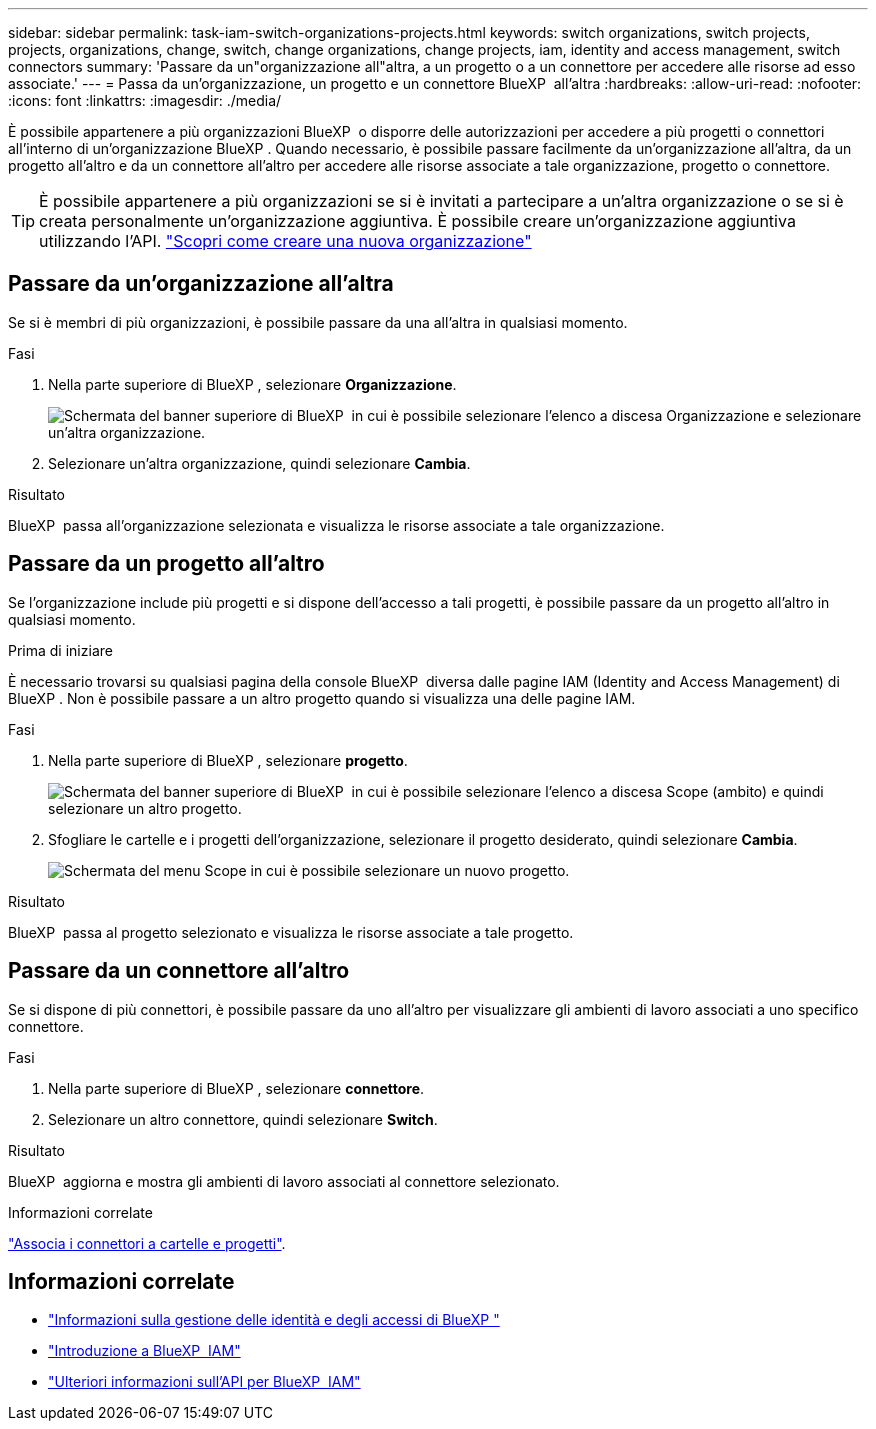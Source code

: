 ---
sidebar: sidebar 
permalink: task-iam-switch-organizations-projects.html 
keywords: switch organizations, switch projects, projects, organizations, change, switch, change organizations, change projects, iam, identity and access management, switch connectors 
summary: 'Passare da un"organizzazione all"altra, a un progetto o a un connettore per accedere alle risorse ad esso associate.' 
---
= Passa da un'organizzazione, un progetto e un connettore BlueXP  all'altra
:hardbreaks:
:allow-uri-read: 
:nofooter: 
:icons: font
:linkattrs: 
:imagesdir: ./media/


[role="lead"]
È possibile appartenere a più organizzazioni BlueXP  o disporre delle autorizzazioni per accedere a più progetti o connettori all'interno di un'organizzazione BlueXP . Quando necessario, è possibile passare facilmente da un'organizzazione all'altra, da un progetto all'altro e da un connettore all'altro per accedere alle risorse associate a tale organizzazione, progetto o connettore.


TIP: È possibile appartenere a più organizzazioni se si è invitati a partecipare a un'altra organizzazione o se si è creata personalmente un'organizzazione aggiuntiva. È possibile creare un'organizzazione aggiuntiva utilizzando l'API. https://docs.netapp.com/us-en/bluexp-automation/tenancyv4/post-organizations.html["Scopri come creare una nuova organizzazione"^]



== Passare da un'organizzazione all'altra

Se si è membri di più organizzazioni, è possibile passare da una all'altra in qualsiasi momento.

.Fasi
. Nella parte superiore di BlueXP , selezionare *Organizzazione*.
+
image:screenshot-iam-switch-organizations.png["Schermata del banner superiore di BlueXP  in cui è possibile selezionare l'elenco a discesa Organizzazione e selezionare un'altra organizzazione."]

. Selezionare un'altra organizzazione, quindi selezionare *Cambia*.


.Risultato
BlueXP  passa all'organizzazione selezionata e visualizza le risorse associate a tale organizzazione.



== Passare da un progetto all'altro

Se l'organizzazione include più progetti e si dispone dell'accesso a tali progetti, è possibile passare da un progetto all'altro in qualsiasi momento.

.Prima di iniziare
È necessario trovarsi su qualsiasi pagina della console BlueXP  diversa dalle pagine IAM (Identity and Access Management) di BlueXP . Non è possibile passare a un altro progetto quando si visualizza una delle pagine IAM.

.Fasi
. Nella parte superiore di BlueXP , selezionare *progetto*.
+
image:screenshot-iam-switch-projects.png["Schermata del banner superiore di BlueXP  in cui è possibile selezionare l'elenco a discesa Scope (ambito) e quindi selezionare un altro progetto."]

. Sfogliare le cartelle e i progetti dell'organizzazione, selezionare il progetto desiderato, quindi selezionare *Cambia*.
+
image:screenshot-iam-switch-projects-select.png["Schermata del menu Scope in cui è possibile selezionare un nuovo progetto."]



.Risultato
BlueXP  passa al progetto selezionato e visualizza le risorse associate a tale progetto.



== Passare da un connettore all'altro

Se si dispone di più connettori, è possibile passare da uno all'altro per visualizzare gli ambienti di lavoro associati a uno specifico connettore.

.Fasi
. Nella parte superiore di BlueXP , selezionare *connettore*.
. Selezionare un altro connettore, quindi selezionare *Switch*.


.Risultato
BlueXP  aggiorna e mostra gli ambienti di lavoro associati al connettore selezionato.

.Informazioni correlate
link:task-iam-associate-connectors.html["Associa i connettori a cartelle e progetti"].



== Informazioni correlate

* link:concept-identity-and-access-management.html["Informazioni sulla gestione delle identità e degli accessi di BlueXP "]
* link:task-iam-get-started.html["Introduzione a BlueXP  IAM"]
* https://docs.netapp.com/us-en/bluexp-automation/tenancyv4/overview.html["Ulteriori informazioni sull'API per BlueXP  IAM"^]

